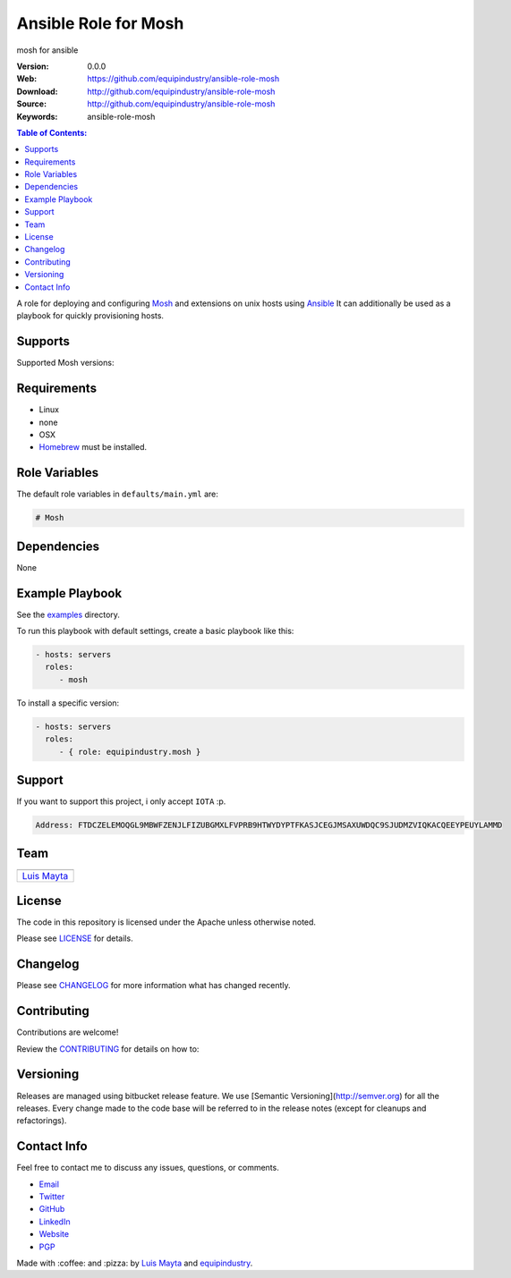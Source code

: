 Ansible Role for Mosh
=====================

|Build Status| |GitHub issues| |GitHub license|

mosh for ansible

:Version: 0.0.0
:Web: https://github.com/equipindustry/ansible-role-mosh
:Download: http://github.com/equipindustry/ansible-role-mosh
:Source: http://github.com/equipindustry/ansible-role-mosh
:Keywords: ansible-role-mosh

.. contents:: Table of Contents:
    :local:

A role for deploying and configuring
`Mosh <https://github.com/mobile-shell/mosh/>`__ and extensions on unix hosts
using `Ansible <http://www.ansibleworks.com/>`__ It can additionally be
used as a playbook for quickly provisioning hosts.

Supports
--------

Supported Mosh versions:


Requirements
------------

-  Linux
-  none
-  OSX
-  `Homebrew <http://brew.sh/>`__ must be installed.

Role Variables
--------------

The default role variables in ``defaults/main.yml`` are:

.. code-block:: yaml

    # Mosh



Dependencies
------------

None

Example Playbook
----------------

See the `examples <./examples/>`__ directory.

To run this playbook with default settings, create a basic playbook like
this:

.. code-block:: yaml

    - hosts: servers
      roles:
         - mosh

To install a specific version:

.. code-block:: yaml

    - hosts: servers
      roles:
         - { role: equipindustry.mosh }


Support
-------

If you want to support this project, i only accept ``IOTA`` :p.

.. code-block:: bash

    Address: FTDCZELEMOQGL9MBWFZENJLFIZUBGMXLFVPRB9HTWYDYPTFKASJCEGJMSAXUWDQC9SJUDMZVIQKACQEEYPEUYLAMMD


Team
----

+---------------+
| |Luis Mayta|  |
+---------------+
| `Luis Mayta`_ |
+---------------+

License
-------

The code in this repository is licensed under the Apache unless
otherwise noted.

Please see LICENSE_ for details.

Changelog
---------

Please see `CHANGELOG`_ for more information what
has changed recently.

Contributing
------------

Contributions are welcome!

Review the `CONTRIBUTING`_ for details on how to:

Versioning
----------

Releases are managed using bitbucket release feature. We use [Semantic Versioning](http://semver.org) for all
the releases. Every change made to the code base will be referred to in the release notes (except for
cleanups and refactorings).


Contact Info
------------

Feel free to contact me to discuss any issues, questions, or comments.

* `Email`_
* `Twitter`_
* `GitHub`_
* `LinkedIn`_
* `Website`_
* `PGP`_

|linkedin| |beacon|

Made with :coffee: and :pizza: by `Luis Mayta`_ and `equipindustry`_.

.. Links
.. _`changelog`: CHANGELOG.rst
.. _`contributors`: docs/source/AUTHORS.rst
.. _`contributing`: docs/source/CONTRIBUTING.rst
.. _`LICENSE`: LICENSE

.. _`equipindustry`: https://github.com/equipindustry
.. _`Luis Mayta`: https://github.com/luismayta


.. _`Github`: https://github.com/luismayta
.. _`Linkedin`: https://pe.linkedin.com/in/luismayta
.. _`Email`: slovacus@gmail.com
    :target: mailto:slovacus@gmail.com
.. _`Twitter`: https://twitter.com/slovacus
.. _`Website`: https://luismayta.github.io
.. _`PGP`: https://keybase.io/luismayta/pgp_keys.asc

.. |Build Status| image:: https://travis-ci.org/equipindustry/ansible-role-mosh.svg
   :target: https://travis-ci.org/equipindustry/ansible-role-mosh
.. |GitHub issues| image:: https://img.shields.io/github/issues/equipindustry/ansible-role-mosh.svg
   :target: https://github.com/equipindustry/ansible-role-mosh/issues
.. |GitHub license| image:: https://img.shields.io/github/license/mashape/apistatus.svg?style=flat-square
   :target: LICENSE

.. Team:
.. |Luis Mayta| image:: https://github.com/luismayta.png?size=100
   :target: https://github.com/luismayta

.. Badges for images hub docker
.. |MicroBadger| image:: https://images.microbadger.com/badges/image/equipindustry/python.svg
   :target: http://microbadger.com/images/equipindustry/python
.. |Docker Stars| image:: https://img.shields.io/docker/stars/equipindustry/python.svg?style=flat-square
   :target: https://hub.docker.com/r/equipindustry/python
.. |Docker Pulls| image:: https://img.shields.io/docker/pulls/equipindustry/python.svg?style=flat-square
   :target: https://hub.docker.com/r/equipindustry/python

.. Footer:
.. |linkedin| image:: http://www.linkedin.com/img/webpromo/btn_liprofile_blue_80x15.png
   :target: https://pe.linkedin.com/in/luismayta

.. |beacon| image:: https://ga-beacon.appspot.com/UA-65019326-1/github.com/equipindustry/ansible-role-mosh/readme
   :target: https://github.com/equipindustry/ansible-role-mosh

.. Dependences:

.. _Pyenv: https://github.com/pyenv/pyenv
.. _Docker: https://www.docker.com/
